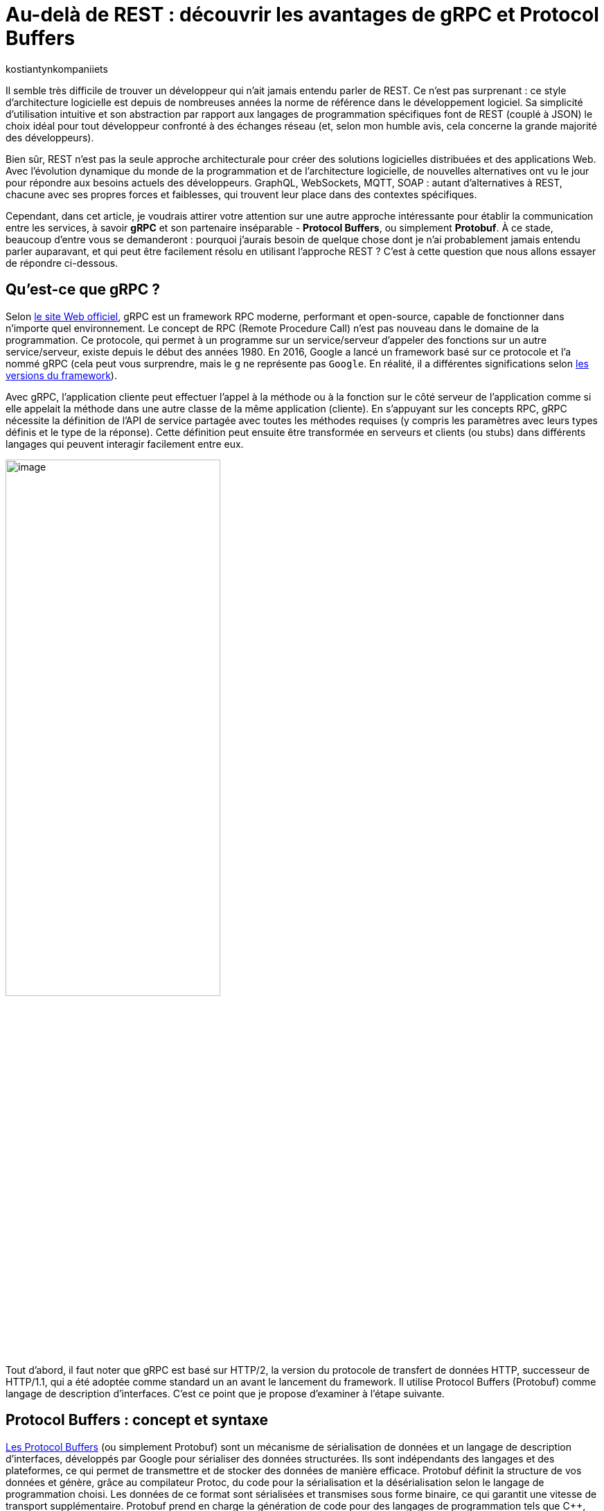 :showtitle:
:page-navtitle: Au-delà de REST : découvrir les avantages de gRPC et Protocol Buffers
:page-excerpt: Découvrez comment gRPC et Protocol Buffers peuvent révolutionner votre façon de concevoir et de développer des API. Apprenez à tirer parti du typage fort, de la sérialisation efficace et du streaming bidirectionnel pour créer des applications réactives à haute performance.
:layout: post
:author: kostiantynkompaniiets
:page-tags: [Java, Quarkus, REST, API, RPC, gRPC, Protobuf]
:page-vignette: gRPC_article_logo.png
:page-liquid:
:page-categories: software

= Au-delà de REST : découvrir les avantages de gRPC et Protocol Buffers

Il semble très difficile de trouver un développeur qui n'ait jamais entendu parler de REST.
Ce n'est pas surprenant : ce style d'architecture logicielle est depuis de nombreuses années la norme de référence dans le développement logiciel.
Sa simplicité d'utilisation intuitive et son abstraction par rapport aux langages de programmation spécifiques font de REST (couplé à JSON) le choix idéal pour tout développeur confronté à des échanges réseau (et, selon mon humble avis, cela concerne la grande majorité des développeurs).

Bien sûr, REST n’est pas la seule approche architecturale pour créer des solutions logicielles distribuées et des applications Web.
Avec l'évolution dynamique du monde de la programmation et de l'architecture logicielle, de nouvelles alternatives ont vu le jour pour répondre aux besoins actuels des développeurs.
GraphQL, WebSockets, MQTT, SOAP : autant d'alternatives à REST, chacune avec ses propres forces et faiblesses, qui trouvent leur place dans des contextes spécifiques.

Cependant, dans cet article, je voudrais attirer votre attention sur une autre approche intéressante pour établir la communication entre les services, à savoir *gRPC* et son partenaire inséparable - *Protocol Buffers*, ou simplement *Protobuf*.
À ce stade, beaucoup d'entre vous se demanderont : pourquoi j'aurais besoin de quelque chose dont je n'ai probablement jamais entendu parler auparavant, et qui peut être facilement résolu en utilisant l'approche REST ?
C’est à cette question que nous allons essayer de répondre ci-dessous.

== Qu'est-ce que gRPC ?

Selon https://grpc.io/[le site Web officiel^], gRPC est un framework RPC moderne, performant et open-source, capable de fonctionner dans n’importe quel environnement.
Le concept de RPC (Remote Procedure Call) n’est pas nouveau dans le domaine de la programmation.
Ce protocole, qui permet à un programme sur un service/serveur d’appeler des fonctions sur un autre service/serveur, existe depuis le début des années 1980.
En 2016, Google a lancé un framework basé sur ce protocole et l’a nommé gRPC (cela peut vous surprendre, mais le ``g`` ne représente pas ``Google``. En réalité, il a différentes significations selon https://github.com/grpc/grpc/blob/master/doc/g_stands_for.md[les versions du framework^]).

Avec gRPC, l'application cliente peut effectuer l'appel à la méthode ou à la fonction sur le côté serveur de l'application comme si elle appelait la méthode dans une autre classe de la même application (cliente).
En s'appuyant sur les concepts RPC, gRPC nécessite la définition de l'API de service partagée avec toutes les méthodes requises (y compris les paramètres avec leurs types définis et le type de la réponse).
Cette définition peut ensuite être transformée en serveurs et clients (ou stubs) dans différents langages qui peuvent interagir facilement entre eux.

image::kostiantynkompaniiets/grpc-protobuf/gRPC_schema.png[image,width=60%,align="center"]

Tout d'abord, il faut noter que gRPC est basé sur HTTP/2, la version du protocole de transfert de données HTTP, successeur de HTTP/1.1, qui a été adoptée comme standard un an avant le lancement du framework.
Il utilise Protocol Buffers (Protobuf) comme langage de description d’interfaces.
C’est ce point que je propose d'examiner à l'étape suivante.

== Protocol Buffers : concept et syntaxe

https://protobuf.dev/[Les Protocol Buffers^] (ou simplement Protobuf) sont un mécanisme de sérialisation de données et un langage de description d'interfaces, développés par Google pour sérialiser des données structurées.
Ils sont indépendants des langages et des plateformes, ce qui permet de transmettre et de stocker des données de manière efficace.
Protobuf définit la structure de vos données et génère, grâce au compilateur Protoc, du code pour la sérialisation et la désérialisation selon le langage de programmation choisi.
Les données de ce format sont sérialisées et transmises sous forme binaire, ce qui garantit une vitesse de transport supplémentaire.
Protobuf prend en charge la génération de code pour des langages de programmation tels que C++, C#, Dart, Go, Java, Kotlin, Objective-C, Swift, Python et Ruby (la dernière version, ``proto3``, fonctionne également avec PHP).
De plus, une intégration avec JavaScript est en cours (bien qu’il existe déjà des implémentations non officielles pour JavaScript, TypeScript et Node.js).

Examinons de plus près la syntaxe de Protobuf :

[source,protobuf]
----
syntax = "proto3"; <1>

option java_multiple_files = true; <2>
option java_package = "com.kompike";
option java_outer_classname = "UserProto";

package model; <3>

message User { <4>
 int32 id = 1; <5>
 string name = 2;
 string email = 3;
 Role role = 4;
 bool is_blocked = 5;
}

enum Role { <6>
 ROLE_UNSPECIFIED = 0;
 USER = 1;
 SUPER_USER = 2;
 ADMIN = 3;
}

message UserId {
 int32 id = 1;
}

message UserList {
 repeated User users = 1; <7>
}
----

<1> La première ligne de code indique la version de syntaxe Protobuf qui sera utilisée (``proto3`` est la version actuelle, la version ``proto2`` est utilisée par défaut) ;
<2> L'attribut ``option`` offre un contrôle granulaire sur la génération de code Java à partir de définitions Protobuf. Il permet de spécifier des directives personnalisées pour chaque message ou pour l'ensemble du fichier .proto.
Par exemple, l'option ``java_package`` sert à définir le package Java cible, tandis que ``java_multiple_files`` indique que chaque message doit être généré dans un fichier Java distinct ;
<3> Ensuite, il y a un attribut facultatif : la définition du package (similaire aux packages en Java) pour éviter les collisions de noms dans les modèles ;
<4> Après cela, on peut voir le modèle de données, qui est indiqué par le mot clé ``message`` et bien sûr par le nom du modèle (pour les développeurs Java ou TypeScript, cela correspond à une classe ou à un DTO) ;
<5> L'étape suivante consiste à définir les champs nécessaires et leurs types (en effet, Protobuf est un langage typé, ce qui est un grand avantage par rapport à JSON).
Comme vous pouvez le constater, pour ajouter un champ, vous devez spécifier son type (``int32``), son nom (``id``) et son numéro d'ordre (``1``).
Il est important de noter que la numérotation des champs commence à ``1`` (la valeur avec le numéro d'ordre ``0`` n'est disponible que pour les énumérations et correspond à la valeur par défaut), et doit également être unique dans le cadre d’un modèle (message) ;
<6> Il convient également de mentionner la création d'énumérations (pour les développeurs Java ou TypeScript, cela correspond à un enum).
Une bonne pratique dans Protobuf est de créer une valeur par défaut avec le numéro d’ordre ``0``.
<7> Enfin, j’aimerais mentionner un point intéressant et très utile : le mot-clé ``repeated``, utilisé pour créer des collections (dans notre exemple, il s'agit d'une collection d’utilisateurs dans le modèle ``UserList``).

Ce sont essentiellement tous les détails de la syntaxe Protobuf. 
Nous pouvons créer des modèles Java à partir de ces messages en utilisant la commande suivante :

[source,shell]
----
protoc --proto_path=proto --java_out=generated proto/user.proto
----
Le code généré comprend des fichiers Java distincts pour chaque message, ainsi que les classes ``Builder`` correspondantes.
Ces classes (qui sont assez longues, souvent plus de 100 lignes) respectent généralement les conventions JavaBeans, fournissant des getters et setters standard pour chaque champ.
De plus, des champs et méthodes spécifiques à Protobuf, tels que ceux pour la validation ou la sérialisation des messages, sont générés automatiquement.

== Présentation générale de gRPC

=== RPC : définition et utilisations

Avant de passer aux fonctionnalités de gRPC, examinons brièvement ce qu'est RPC et comment cela fonctionne.

RPC (Remote Procedure Call) permet à un ou plusieurs services (clients) d’appeler une procédure (fonction) sur un autre service (serveur). 
Le client envoie une requête au serveur avec le nom de la procédure et ses paramètres, le serveur traite la requête et renvoie le résultat au client. 
Visuellement, cela ressemble à un appel à un service local, tout en masquant la complexité des communications réseau.

RPC peut être utilisé dans les systèmes distribués et les architectures microservices, où plusieurs services doivent communiquer entre eux de manière efficace.
Cela comprend les systèmes financiers, les applications de télécommunications, les systèmes de messagerie ou les jeux en ligne.
Étant une solution à la fois assez simple et complexe, RPC présente un certain nombre d'avantages et d'inconvénients :

[width="100%",cols="50%,50%",options="header",align="center"]
|===
|*Avantages* |*Inconvénients*
|Simplifie les appels de fonctions distantes en cachant les complexités réseau |Compatibilité limitée avec certaines technologies ou plateformes comparé à REST
|Fournit de hautes performances et une faible latence |La gestion des erreurs et des exceptions en cas de problèmes réseau peut être difficile
|Flexible et adaptable à divers cas d'utilisation |Scalabilité plus complexe à gérer dans des environnements distribués
|===

=== Caractéristiques de gRPC

Maintenant, examinons de plus près ce que gRPC peut nous proposer :

* Comme nous l’avons vu précédemment, gRPC fonctionne sur HTTP/2 ou des versions plus récentes, offrant ainsi toutes les fonctionnalités proposées par ces protocoles : multiplexage de plusieurs requêtes sur une seule connexion TCP, compression des en-têtes (HTTP headers), push côté serveur, utilisation du protocole binaire.
* Le framework propose plusieurs types de connexions entre client et serveur, notamment :
** *RPC unidirectionnel* : le type de connexion le plus simple, où le client envoie une requête et reçoit une seule réponse du serveur.
+
image::kostiantynkompaniiets/grpc-protobuf/gRPC_flux-1.png[image,width=50%,align="center"]

** *Streaming côté serveur* : le client envoie une seule requête mais peut recevoir un flux (stream) de messages en réponse.
+
image::kostiantynkompaniiets/grpc-protobuf/gRPC_flux-2.png[image,width=50%,align="center"]

** *Streaming côté client* : ce cas est l'inverse du précédent, où le client envoie un flux (stream) de messages et reçoit une seule réponse du serveur.
+
image::kostiantynkompaniiets/grpc-protobuf/gRPC_flux-3.png[image,width=50%,align="center"]

** *Streaming bidirectionnel* : le cas où le client et le serveur utilisent tous deux le streaming pour l'échange de données.
+
image::kostiantynkompaniiets/grpc-protobuf/gRPC_flux-4.png[image,width=50%,align="center"]

* Il est possible de terminer l'appel de la fonction grâce à la fonctionnalité d'annulation RPC.
* gRPC permet d'envoyer des métadonnées personnalisées (détails spécifiques à la requête) sous forme de paires clé-valeur.
* Le framework prend également en charge l’utilisation d’intercepteurs et l’équilibrage de charge (load balancing).

Ensuite, je propose d’examiner la création de services gRPC.

== Syntaxe d'un service gRPC

Pour utiliser gRPC, il est d’abord nécessaire de créer un service et les méthodes requises (évidemment, à l'aide de Protobuf).
Voyons tout de suite un exemple de ce type de service :

[source,protobuf]
----
syntax = "proto3";

option java_multiple_files = true;
option java_package = "com.kompike";
option java_outer_classname = "UserServiceProto";

package service;

import "user.proto"; <1>
import "google/protobuf/empty.proto"; <2>

service UserService { <3>
 rpc GetUserById (model.UserId) returns (model.User) {} <4>
 rpc GetAllUsers (google.protobuf.Empty) returns (model.UserList) {}
}
----

<1> Comme dans l'exemple précédent, on commence par la définition de la version de la syntaxe et du package, puis on voit une nouveauté : nous importons le modèle d’utilisateur créé précédemment à partir d’un autre fichier à l’aide du mot-clé ``import`` pour utiliser le modèle correspondant dans le fichier actuel.
<2> Nous pouvons également utiliser des éléments intégrés (comme le message ``Empty``) en les important directement à partir des packages Protobuf (pour ce faire, il faut ajouter la dépendance à votre projet, pour les projets Maven, il s'agit de l'artefact ``protobuf-java``)
<3> L’étape suivante consiste à créer un service RPC.
Pour cela, il suffit de créer une nouvelle entité avec le nom souhaité (``UserService``) et de la marquer avec le mot-clé ``service``. 
<4> Ensuite, la création des méthodes commence : la méthode est définie à l’aide du mot-clé ``rpc``, suivie du nom de la méthode (``GetUserById``), des types de ses paramètres (``UserId``) ainsi que du type de valeur de retour.
Visuellement, cela ressemble beaucoup à une interface en Java, n’est-ce pas ?

Pour générer le code à partir de ces messages, il est plus facile d'utiliser des bibliothèques et des plugins spécifiques à chaque langage (par exemple, ``quarkus-grpc`` ou ``protobuf-maven-plugin``). 
Le code généré vous fournira plusieurs classes, notamment un client gRPC et l'interface pour implémenter un serveur gRPC.

Voilà donc tout ce qu’il faut savoir pour créer un service gRPC.
Ensuite, je propose de découvrir les avantages de cette approche et de la comparer au standard largement reconnu qu’est REST.

== gRPC vs REST

Maintenant que nous avons compris ce qu’est gRPC, nous pouvons passer à ses points forts et faibles, et déterminer quand l’utiliser ou éviter son utilisation.

=== Avantages et inconvénients de gRPC

Les principaux avantages de gRPC sont :

* *Haute performance* : gRPC utilise HTTP/2, ce qui permet de créer plusieurs requêtes sur la base d'une même connexion, entraînant une augmentation significative de la vitesse de transfert d'informations.
* *Transmission bidirectionnelle* : gRPC prend en charge la transmission bidirectionnelle en flux (grâce à HTTP/2), ce qui permet d'utiliser des schémas de communication plus complexes et d'échanger des données en temps réel.
* *Indépendance linguistique* : gRPC et Protobuf prennent en charge la compilation dans un large éventail de langages de programmation. Cela permet de créer des services RPC dans différentes langues tout en assurant une communication fluide entre eux.
* *Typage strict* : l'utilisation de fichiers proto assure une définition claire de la structure des données, ce qui aide à prévenir les erreurs et à améliorer la qualité du code.
* *Taille des messages réduite* : l'utilisation d'un format binaire permet de transmettre des données de manière plus compacte, ce qui réduit la charge sur le réseau et rend le transfert de données plus efficace.

Cela semble plutôt bien, n'est-ce pas ?
Cependant, ce framework a aussi ses inconvénients (il n'y a pas de rose sans épines), à savoir :

* *Implémentation plus complexe* : l'utilisation de gRPC et de Protobuf nécessitera plus de temps et d'efforts à maîtriser que l'utilisation d'une API REST classique.
* *Écosystème limité et support dans les navigateurs* : l'écosystème d'outils et de bibliothèques prenant en charge gRPC peut être plus restreint que pour les API REST (par exemple, Swagger, frameworks de test, etc.). De plus, gRPC n'est pas pris en charge par les navigateurs sans outils ou serveurs proxy supplémentaires.
* *Difficulté d'analyse des données transmises* : le format binaire des données peut compliquer le processus de débogage et d'analyse des messages.

=== Domaines d'utilisation de gRPC

Compte tenu de tous ces points forts et faibles, nous pouvons déterminer quand il est pertinent d’utiliser gRPC et quand il vaut mieux l’éviter.

Ainsi, les cas d'utilisation les plus évidents de gRPC sont :

* *Architecture microservices* : gRPC est idéal pour la communication entre les microservices grâce à sa haute performance et à sa rapidité de transfert de données.
* *Applications en temps réel* : gRPC peut être utilisé pour les applications nécessitant une faible latence et nécessitant des mises à jour en temps réel, telles que les chats, les résultats sportifs ou les plateformes de trading financier, ainsi que d'autres services qui bénéficient de la transmission bidirectionnelle en flux de données.
* *Interopérabilité entre langages* : gRPC peut être efficace pour construire des systèmes distribués composés de nombreux composants interagissant écrits dans différents langages de programmation.
* *Applications mobiles et IoT* : le format binaire compact de Protobuf est particulièrement utile pour les applications mobiles et IoT, où la bande passante et les performances sont des enjeux critiques.

Dans les cas suivants, l'utilisation de gRPC peut être problématique ou exiger trop d’efforts de configuration :

* *Applications Web et services fonctionnant principalement via un navigateur Web* : bien que la majorité des navigateurs modernes supportent HTTP/2, certaines fonctionnalités essentielles à gRPC, comme https://developer.mozilla.org/fr/docs/Web/HTTP/Headers/Trailer[les Trailers HTTP^], ne sont pas encore pleinement implémentées. Cela peut nécessiter des solutions supplémentaires, comme gRPC-Web, ce qui est plus coûteux en termes d'infrastructure et de ressources d'équipe.
* *Écriture de bibliothèques et d'API publiques* : si votre API doit être ouverte et accessible à un large public ou être intégrée à d'autres systèmes, REST avec JSON est un meilleur choix.
* *Petits projets ou projets peu exigeants* : si votre projet est petit ou n'a pas d'exigences strictes en matière de performances, l'utilisation de gRPC peut être trop complexe. Pour les petites équipes ou les projets sans exigences intensives en matière de performances et d'évolutivité, une API REST sera plus simple à mettre en place et à maintenir.
* *Transmission de gros volumes de données sur le réseau* : gRPC transfère les données dans un format binaire et peut utiliser la mise en cache en cours de processus. La performance de ce protocole peut être inférieure lors du transfert continu de grandes quantités de données sur le réseau (bien que, à mon avis, ce ne soit pas la meilleure idée, quel que soit le protocole). En revanche, il convient de noter que la taille maximale d'un fichier proto pris en charge par toutes les implémentations, sous forme sérialisée, doit être inférieure à 2 Go.

=== Comparaison entre gRPC et REST

Comparons maintenant gRPC et REST en nous basant sur tout ce qui a été mentionné ci-dessus :

[width="100%",cols="27%,37%,36%",options="header",]
|===
|*Paramètre* |*gRPC* |*REST*
|Protocole de transport |HTTP/2 et HTTP/3 |HTTP/1.1, HTTP/2 et HTTP/3
|Format de données |Protocol Buffers (format binaire) |Différents formats, JSON est le plus souvent utilisé
|Performance |Plus élevée (latence inférieure, sérialisation plus rapide) |Plus faible (latence supérieure, sérialisation plus lente)
|Contrats d'API |Appels de procédures à distance (RPC) |Basé sur les conventions HTTP (GET, POST, PUT, DELETE) et les ressources
|Mode de communication |Requêtes-réponses, streaming |Requêtes-réponses
|Prise en charge des langages |Supporte de nombreux langages grâce à Protobuf et protoc |Supporté dans tous les langages grâce à HTTP et JSON
|Flux |Supporte le flux bidirectionnel |Ne supporte pas le flux de données
|Complexité de configuration |Plus élevée (nécessité de définir des fichiers proto, génération de code) |Plus faible (configuration simple, fonctionne avec HTTP et JSON)
|Prise en charge par les navigateurs web |Limitée (gRPC-Web) |Supportée par tous les navigateurs web
|Utilisation pour les API publiques |Moins utilisé pour les API publiques en raison de sa complexité |Souvent utilisé en raison de sa simplicité et de sa prévalence
|Évolutivité |Élevée, adaptée aux architectures de microservices |Plus adaptée aux API simples
|===

En résumé, nous pouvons dire que gRPC est excellent pour les systèmes exigeant des performances et une vitesse élevées, les architectures de microservices et les applications en temps réel nécessitant un flux bidirectionnel.
En revanche, REST reste une solution simple et universelle pour les API publiques et les bibliothèques, les applications web et les projets pour lesquels la simplicité de mise en œuvre et de maintenance est primordiale.

== Quarkus et gRPC

Quarkus vous permet de configurer facilement votre application gRPC à l'aide de l'extension ``quarkus-grpc``.
Grâce à cette extension, vous n'avez pas à vous soucier des tâches routinières, Quarkus s'en charge pour vous. Voyons pas à pas comment configurer votre application gRPC (en utilisant les messages proto précédemment créés).

Tout d'abord, nous devons ajouter les extensions Quarkus à notre projet :

[source,xml]
----
<dependency>
    <groupId>io.quarkus</groupId>
    <artifactId>quarkus-grpc</artifactId>
</dependency>
<dependency>
    <groupId>io.quarkus</groupId>
    <artifactId>quarkus-rest</artifactId>
</dependency>
----

Si vous utilisez Gradle, cela ressemblera à ceci :

[source,groovy]
----
implementation 'io.quarkus:quarkus-grpc'
implementation 'io.quarkus:quarkus-rest'
----

NOTE: Si vous utilisez Maven, vous devez ajouter les objectifs d'exécution ``generate-code`` et ``generate-code-test`` (généralement ajoutés automatiquement lors de la configuration de l'extension).

Ensuite, nous devons ajouter nos fichiers proto dans le répertoire ``src/main/proto``, c'est l'emplacement par défaut où protoc cherchera pour générer les fichiers Java correspondants.

L'étape suivante consiste à lancer la génération de code :

[source,shell]
----
mvn clean install
----

Ou :

[source,shell]
----
gradle clean build
----

La prochaine étape dépend de ce que vous allez créer : le client ou le serveur.

=== Création d'un client gRPC

Si vous avez besoin d'utiliser un client gRPC, la classe correspondante est déjà créée pour vous.
Il vous suffit de l'utiliser dans votre code en l'annotant avec ``@GrpcClient`` et en fournissant le nom du client :

[source,java]
----
@Path("/users")
public class UserResource {

    @GrpcClient("user")
    public UserService userServiceClient;

    @GET
    @Path("/{id}")
    public Uni<String> getEmailById(int id) {
        UserId userId = UserId.newBuilder().setId(id).build();
        return userServiceClient.getUserById(userId)
                .onItem()
                .transform(User::getEmail);
    }
}
----

Pour compléter la configuration du client, vous devez ajouter l'hôte et le port à utiliser par le client dans votre ``application.properties`` :

[source,properties]
----
quarkus.grpc.clients.user.host=localhost
quarkus.grpc.clients.user.port=8484
----

C'est tout ce dont vous avez besoin pour créer le client gRPC.

=== Création d'un serveur gRPC

Si vous avez besoin de créer un serveur gRPC, vous devez implémenter l'interface (``UserService``) créée pour vous par protoc :

[source,java]
----
@GrpcService
public class UserGrpcService implements UserService {

    @Override
    public Uni<User> getUserById(UserId request) {
        return Uni.createFrom().item(request.getId())
                .map(UserGrpcService::getTestUser);
    }

    @Override
    public Multi<UserList> getAllUsers(Empty request) {
        return Multi.createFrom()
                .item(() -> UserList.newBuilder().addUsers(getTestUser(1)).build());
    }

    private static User getTestUser(int id) {
        return User.newBuilder()
                .setId(id)
                .setEmail("test@test.com")
                .setName("Test User")
                .build();
    }
}
----

Configurez ensuite l'hôte et le port du serveur gRPC actuel :

[source,properties]
----
quarkus.grpc.server.host=localhost
quarkus.grpc.server.port=8484
----

Voilà tout ce dont vous avez besoin, vous êtes maintenant prêt à utiliser votre application gRPC.

Pour consulter des exemples ou exécuter l'intégration client-serveur en local, n'hésitez pas à consulter https://github.com/kompike/grpc-quarkus[ce projet^] sur GitHub.

== Solution hybride

Si vous pensez toujours que gRPC est peut-être trop complexe, ne fermez pas cet article trop vite, j'ai une dernière section pour [line-through]#vous attirer du côté obscur de la force# vous intéresser davantage.

Pour minimiser tous les problèmes potentiels et les limitations de gRPC, je souhaiterais proposer une solution hybride : l'utilisation de REST avec Protobuf.
Cette option peut sembler étrange (pourquoi changer quelque chose qui fonctionne déjà bien, comme JSON), mais examinons les avantages potentiels de cette solution :

* *Transfert de données plus rapide* : comme nous l'avons déjà mentionné, Protobuf est transmis sur le réseau sous forme binaire, et sa sérialisation et désérialisation sont presque instantanées.
* *Typage strict* : JSON est le format de données le plus populaire, notamment en raison de l'absence de structure de message définie. Cependant, à mon avis, c'est aussi son principal inconvénient. Protobuf permet de résoudre facilement ce problème.
* *Possibilité de génération automatique de code pour de nombreux langages de programmation* : oui, JSON est une technologie neutre en termes de langage, mais pour utiliser les données transmises à l'aide de JSON, il faut créer des DTO et des modèles correspondants. C'est ce que votre framework utilisera pour analyser les données reçues. En revanche, Protobuf (à l'aide de Protoc) peut créer ces modèles automatiquement.
* *Fonctionnement avec les navigateurs Web* : Protobuf n’est pas lié à HTTP/2, donc il n’y a aucun problème pour l’utiliser avec des applications web.

Bien sûr, l'ajout de Protobuf à la place de JSON présente également quelques inconvénients, mais ils ne sont pas si significatifs par rapport aux avantages :

* *Complexité d'analyse des messages au format binaire* : si vous devez fréquemment analyser des messages sous forme binaire (par exemple, lors du débogage du réseau), vous pourriez rencontrer des difficultés (d'après mon expérience, ce n'est pas l'opération la plus courante).
* *Nécessité de configurer la conversion* : pour travailler avec Protobuf et créer des modèles, vous devrez consacrer un peu de temps à apprendre la syntaxe et à configurer la génération de code à l'aide de Protoc, mais ces quelques heures vous feront gagner beaucoup de temps à l'avenir.

Pour transmettre Protobuf sur le réseau, il faut spécifier ``application/protobuf`` ou ``application/x-protobuf`` comme type de média (``MediaType``).
Par exemple, dans Quarkus, cela se présenterait ainsi :

[source,java]
----
@Produces("application/protobuf")
----

Dans Spring, un peu plus de code est nécessaire, vous devez ajouter un nouveau convertisseur à votre service :


[source,java]
----
@Bean
ProtobufHttpMessageConverter protobufHttpMessageConverter() {
    return new ProtobufHttpMessageConverter();
}
----

Et pour travailler avec JavaScript/TypeScript, il faut modifier le ``responseType`` de chaque requête HTTP en ``arraybuffer`` (probablement en utilisant un intercepteur) :


[source,javascript]
----
responseType: "arraybuffer"
----

== Conclusion

gRPC est un protocole réseau assez intéressant et en même temps un peu inhabituel et complexe (pour ceux qui n'ont jamais fait de RPC).
Bien sûr, il ne peut en aucun cas remplacer REST, mais il n'est pas conçu pour cela non plus.
gRPC est une excellente alternative à l'approche standard et vise principalement à exploiter toute la puissance du standard HTTP/2, ce qui en fait un outil très puissant en termes de performances, de compacité et de flux de données bidirectionnels.

=== Liens utiles

* https://grpc.io/[window=_blank] - Le site officiel de gRPC
* https://github.com/grpc[window=_blank] - Le compte GitHub du framework gRPC et des projets associés
* https://protobuf.dev/[window=_blank] - Le site officiel des Protocol Buffers
* https://github.com/protocolbuffers/protobuf[window=_blank] - Le compte GitHub des Protocol Buffers
* https://quarkus.io/extensions/io.quarkus/quarkus-grpc/[window=_blank] - Une extension Quarkus pour gRPC